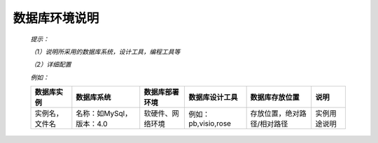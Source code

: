.. 以两个点开始的内容是注释。不会出现编写的文档中。但是能体现文档书写者的思路。
.. 文档中的示例用*XXX*修饰，以斜体的方式显示，实际使用时可以在示例前一行的空白行开头添加..，以将其注释。
.. 一般一个文件，内容，逻辑的分层，分到三级就可以， 最多四级. 也就是
   H1. ########
   H2, ********
   H3, =========
   H4. ---------

数据库环境说明
###################################################

  *提示：* 

  *（1）说明所采用的数据库系统，设计工具，编程工具等*

  *（2）详细配置*

  *例如：*

  ================  ==========================  ==================  =====================  =============================  ==============  
  数据库实例        数据库系统                  数据库部署环境      数据库设计工具         数据库存放位置                 说明            
  ================  ==========================  ==================  =====================  =============================  ==============  
  实例名，文件名    名称：如MySql，版本：4.0    软硬件、网络环境    例如：pb,visio,rose    存放位置，绝对路径/相对路径    实例用途说明    
  ================  ==========================  ==================  =====================  =============================  ==============  


